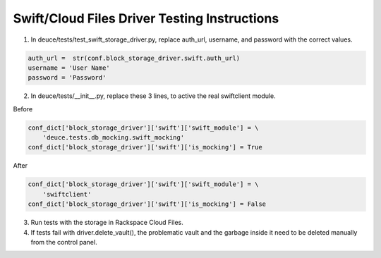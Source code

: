 =============================================
Swift/Cloud Files Driver Testing Instructions
=============================================

1) In deuce/tests/test_swift_storage_driver.py, replace auth_url, username, and password with the correct values.

.. code-block:: python

    auth_url =  str(conf.block_storage_driver.swift.auth_url)
    username = 'User Name'
    password = 'Password'


2) In deuce/tests/__init__.py, replace these 3 lines, to active the real swiftclient module.

Before

.. code-block:: python

    conf_dict['block_storage_driver']['swift']['swift_module'] = \
        'deuce.tests.db_mocking.swift_mocking'
    conf_dict['block_storage_driver']['swift']['is_mocking'] = True

After

.. code-block:: python

    conf_dict['block_storage_driver']['swift']['swift_module'] = \
        'swiftclient'
    conf_dict['block_storage_driver']['swift']['is_mocking'] = False


3) Run tests with the storage in Rackspace Cloud Files.

4) If tests fail with driver.delete_vault(), the problematic vault and the garbage inside it need to be deleted manually from the control panel. 
